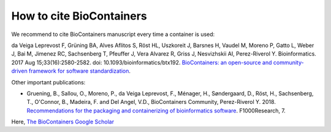 How to cite BioContainers
================================

We recommend to cite BioContainers manuscript every time a container is used:

da Veiga Leprevost F, Grüning BA, Alves Aflitos S, Röst HL, Uszkoreit J, Barsnes H, Vaudel M, Moreno P, Gatto L, Weber J, Bai M, Jimenez RC, Sachsenberg T, Pfeuffer J, Vera Alvarez R, Griss J, Nesvizhskii AI, Perez-Riverol Y. Bioinformatics. 2017 Aug 15;33(16):2580-2582. doi: 10.1093/bioinformatics/btx192. `BioContainers: an open-source and community-driven framework for software standardization <https://academic.oup.com/bioinformatics/article/33/16/2580/3096437>`__.


Other important publications:

- Gruening, B., Sallou, O., Moreno, P., da Veiga Leprevost, F., Ménager, H., Søndergaard, D., Röst, H., Sachsenberg, T., O'Connor, B., Madeira, F. and Del Angel, V.D., BioContainers Community, Perez-Riverol Y. 2018. `Recommendations for the packaging and containerizing of bioinformatics software <https://f1000research.com/articles/7-742/v1>`__. F1000Research, 7.


Here, `The BioContainers Google Scholar <https://scholar.google.com/citations?user=O6xG2-EAAAAJ>`__